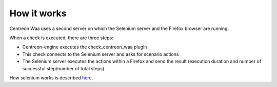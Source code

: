 How it works
============

Centreon Waa uses a second server on which the Selenium server and the Firefox browser are running.

When a check is executed, there are three steps:

* Centreon-engine executes the check_centreon_waa plugin
* This check connects to the Selenium server and asks for scenario actions
* The Selenium server executes the actions within a Firefox and send the result (execution duration and number of successful step/number of total steps).

.. image:: _static/images/schema1_doc_waa_EN.png

How selenium works is described `here <http://docs.seleniumhq.org/docs/05_selenium_rc.jsp#how-selenium-rc-works>`_.
